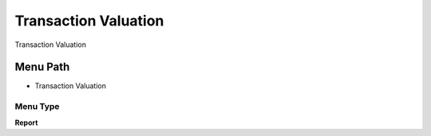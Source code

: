 
.. _functional-guide/menu/menu-transaction-valuation:

=====================
Transaction Valuation
=====================

Transaction Valuation

Menu Path
=========


* Transaction Valuation

Menu Type
---------
\ **Report**\ 

